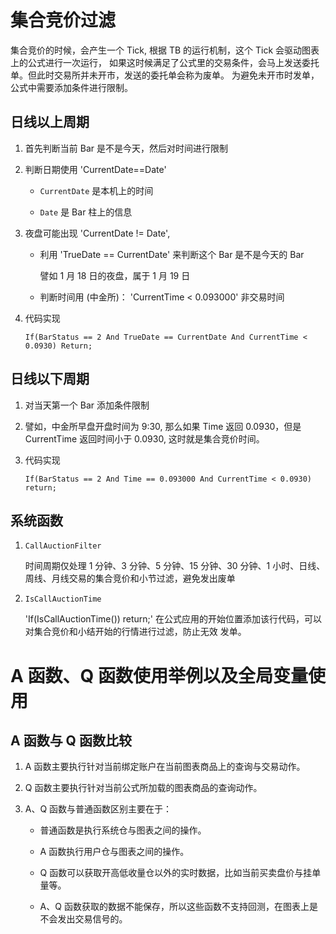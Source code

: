 
*  集合竞价过滤

     集合竞价的时候，会产生一个 Tick, 根据 TB 的运行机制，这个 Tick 会驱动图表上的公式进行一次运行，
     如果这时候满足了公式里的交易条件，会马上发送委托单。但此时交易所并未开市，发送的委托单会称为废单。
     为避免未开市时发单，公式中需要添加条件进行限制。
  
** 日线以上周期

   1. 首先判断当前 Bar 是不是今天，然后对时间进行限制

   2. 判断日期使用 'CurrentDate==Date'

      - =CurrentDate= 是本机上的时间

      - =Date= 是 Bar 柱上的信息

   3. 夜盘可能出现 'CurrentDate != Date',

      - 利用 'TrueDate == CurrentDate' 来判断这个 Bar 是不是今天的 Bar
        
        譬如 1 月 18 日的夜盘，属于 1 月 19 日
      
      - 判断时间用 (中金所)： 'CurrentTime < 0.093000' 非交易时间

   5. 代码实现

      #+BEGIN_EXAMPLE
        If(BarStatus == 2 And TrueDate == CurrentDate And CurrentTime < 0.0930) Return;
      #+END_EXAMPLE
   
** 日线以下周期

   1. 对当天第一个 Bar 添加条件限制

   2. 譬如，中金所早盘开盘时间为 9:30, 那么如果 Time 返回 0.0930，但是 CurrentTime 返回时间小于 0.0930,
      这时就是集合竞价时间。

   3. 代码实现

      #+BEGIN_EXAMPLE
        If(BarStatus == 2 And Time == 0.093000 And CurrentTime < 0.0930) return;
      #+END_EXAMPLE
** 系统函数 
   
   1. =CallAuctionFilter=

      时间周期仅处理 1 分钟、3 分钟、5 分钟、15 分钟、30 分钟、1 小时、日线、周线、月线交易的集合竞价和小节过滤，避免发出废单
      
   2. =IsCallAuctionTime=

      'If(IsCallAuctionTime()) return;' 在公式应用的开始位置添加该行代码，可以对集合竞价和小结开始的行情进行过滤，防止无效
      发单。

* A 函数、Q 函数使用举例以及全局变量使用

  
** A 函数与 Q 函数比较

   1. A 函数主要执行针对当前绑定账户在当前图表商品上的查询与交易动作。

   2. Q 函数主要执行针对当前公式所加载的图表商品的查询动作。

   3. A、Q 函数与普通函数区别主要在于：

      - 普通函数是执行系统仓与图表之间的操作。

      - A 函数执行用户仓与图表之间的操作。

      - Q 函数可以获取开高低收量仓以外的实时数据，比如当前买卖盘价与挂单量等。

      - A、Q 函数获取的数据不能保存，所以这些函数不支持回测，在图表上是不会发出交易信号的。
